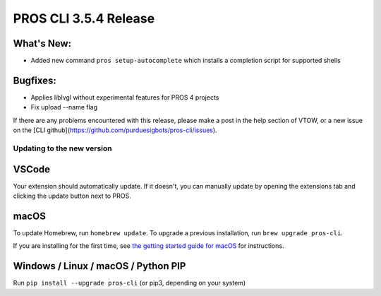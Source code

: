 ======================
PROS CLI 3.5.4 Release
======================

.. post:: 06 June, 2024
   :tags: blog, cli-release


What's New:
-----------
* Added new command ``pros setup-autocomplete`` which installs a completion script for supported shells

Bugfixes:
---------
* Applies liblvgl without experimental features for PROS 4 projects
* Fix upload --name flag

If there are any problems encountered with this release, please make a post in the help section of VTOW, or a new issue on the [CLI github](https://github.com/purduesigbots/pros-cli/issues).

Updating to the new version
===========================

VSCode
------
Your extension should automatically update. If it doesn't, you can manually update by opening the extensions tab and clicking the update button next to PROS.

macOS
-----

To update Homebrew, run ``homebrew update``.
To upgrade a previous installation, run ``brew upgrade pros-cli``.

If you are installing for the first time, see `the getting started guide for macOS <https://pros.cs.purdue.edu/v5/getting-started/macos.html>`_ for instructions.

Windows / Linux / macOS / Python PIP
------------------------------------

Run ``pip install --upgrade pros-cli`` (or pip3, depending on your system)
